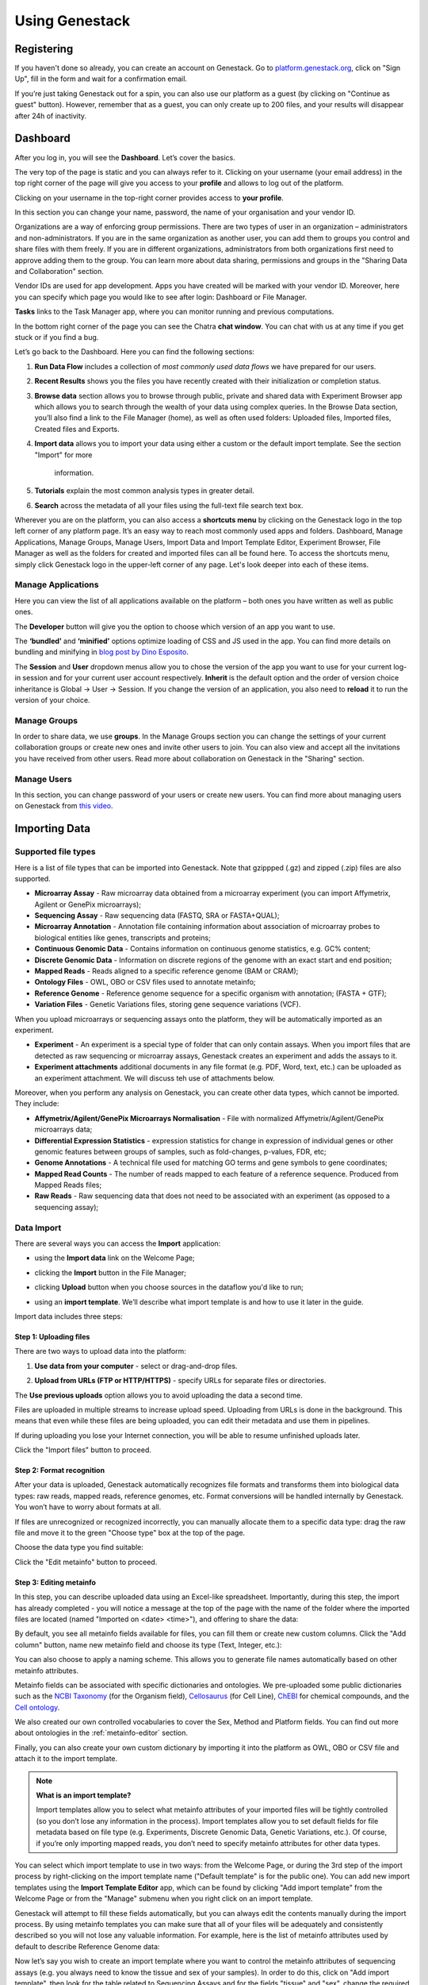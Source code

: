Using Genestack
===============

Registering
-----------

If you haven't done so already, you can create an account on Genestack.
Go to `platform.genestack.org`_, click on "Sign Up", fill in the form and
wait for a confirmation email.

.. _platform.genestack.org: https://platform.genestack.org

If you’re just taking Genestack out for a spin, you can also use our platform
as a guest (by clicking on "Continue as guest" button). However, remember that as a guest,
you can only create up to 200 files, and your results will disappear after 24h
of inactivity.


Dashboard
---------

After you log in, you will see the **Dashboard**. Let’s cover the basics.

.. image:: images/welcome_page.png

The very top of the page is static and you can always refer to it. Clicking
on your username (your email address) in the top right corner of the page will
give you access to your **profile** and allows to log out of the platform.

.. image:: images/WP_profile.png

Clicking on your username in the top-right corner provides
access to **your profile**.

In this section you can change your name, password, the name of your
organisation and your vendor ID. 

.. image:: images/profile.png

Organizations are a way of enforcing group permissions. There are two
types of user in an organization – administrators and non-administrators. If you are in
the same organization as another user, you can add them to groups you
control and share files with them freely. If you are in different
organizations, administrators from both organizations first need to
approve adding them to the group. You can learn more about data sharing,
permissions and groups in the "Sharing Data and Collaboration" section.

Vendor IDs are used for app development. Apps you have created will be
marked with your vendor ID. Moreover, here you can specify which page you
would like to see after login: Dashboard or File Manager.

**Tasks** links to the Task Manager app, where you can monitor running and
previous computations.

In the bottom right corner of the page you can see the Chatra **chat window**.
You can chat with us at any time if you get stuck or if you find a bug.

Let’s go back to the Dashboard. Here you can find the following sections:

1. **Run Data Flow** includes a collection of *most commonly used data flows*
   we have prepared for our users.
2. **Recent Results** shows you the files you have recently created with 
   their initialization or completion status.
3. **Browse data** section allows you to browse through public, private and
   shared data with Experiment Browser app which allows you to search through
   the wealth of your data using complex queries.
   In the Browse Data section, you’ll also find a link to the File Manager
   (home), as well as often used folders: Uploaded files, Imported files,
   Created files and Exports.
4. **Import data** allows you to import your data using either a
   custom or the default import template. See the section "Import" for more
    information.
5. **Tutorials** explain the most common analysis types in greater detail.
6. **Search** across the metadata of all your files using the full-text file
   search text box.

Wherever you are on the platform, you can also access a **shortcuts menu** by
clicking on the Genestack logo in the top left corner of any platform page.
It’s an easy way to reach most commonly used apps and folders. Dashboard,
Manage Applications, Manage Groups, Manage Users,
Import Data and Import Template Editor,
Experiment Browser, File Manager as well as the folders
for created and imported files can all be found here. To access the shortcuts
menu, simply click Genestack logo in the upper-left corner of any page.
Let's look deeper into each of these items.

Manage Applications
~~~~~~~~~~~~~~~~~~~

.. image:: images/manage_app.png

Here you can view the list of all applications available on the platform
– both ones you have written as well as public ones.

The **Developer** button will give you the option to choose which version of
an app you want to use.

.. image:: images/developer_button.png
   :scale: 35 %

The **‘bundled’** and **‘minified’** options optimize
loading of CSS and JS used in the app. You can find more details on
bundling and minifying in `blog post by Dino Esposito`_.

.. _blog post by Dino Esposito: https://msdn.microsoft.com/en-us/magazine/dn451436.aspx

The **Session** and **User** dropdown menus allow you to chose the version of
the app you want to use for your current log-in session and for your
current user account respectively. **Inherit** is the default option and the
order of version choice inheritance is Global → User → Session. If you
change the version of an application, you also need to **reload** it to run
the version of your choice.

Manage Groups
~~~~~~~~~~~~~

.. image:: images/manage_groups.png

In order to share data, we use **groups**. In the Manage Groups section you
can change the settings of your current collaboration groups or create
new ones and invite other users to join. You can also view and accept
all the invitations you have received from other users.
Read more about collaboration on Genestack in the "Sharing" section.

Manage Users
~~~~~~~~~~~~

In this section, you can change password of your users or create new users.
You can find more about managing users on Genestack from `this video`_.

.. image:: images/manage_users.png
.. _this video: https://www.youtube.com/watch?v=asMhUjD_i68&list=PLqGSwEO9VFw1e7Z996-gQWE4vgRZMyY3Z&index=1

Importing Data
--------------

Supported file types
~~~~~~~~~~~~~~~~~~~~

Here is a list of file types that can be imported into Genestack.
Note that gzippped (.gz) and zipped (.zip) files are also supported.

- **Microarray Assay** - Raw microarray data obtained from a microarray
  experiment (you can import Affymetrix, Agilent or GenePix microarrays);
- **Sequencing Assay** - Raw sequencing data (FASTQ, SRA or FASTA+QUAL);
- **Microarray Annotation** - Annotation file containing information about
  association of microarray probes to biological entities like genes,
  transcripts and proteins;
- **Continuous Genomic Data** - Contains information on continuous genome
  statistics, e.g. GC% content;
- **Discrete Genomic Data** - Information on discrete regions of the genome
  with an exact start and end position;
- **Mapped Reads** - Reads aligned to a specific reference genome (BAM or CRAM);
- **Ontology Files** - OWL, OBO or CSV files used to annotate metainfo;
- **Reference Genome** - Reference genome sequence for a specific organism
  with annotation; (FASTA + GTF);
- **Variation Files** - Genetic Variations files, storing gene sequence
  variations (VCF).

When you upload microarrays or sequencing assays onto the platform, they will
be automatically imported as an experiment.

- **Experiment** - An experiment is a special type of folder that can only
  contain assays. When you import files that are detected as raw sequencing or
  microarray assays, Genestack creates an experiment and adds the assays to it.

- **Experiment attachments** additional documents in any file format (e.g. PDF, Word, text, etc.)
  can be uploaded as an experiment attachment. We will discuss teh use of attachments below.


Moreover, when you perform any analysis on Genestack, you can create other data
types, which cannot be imported. They include:

- **Affymetrix/Agilent/GenePix Microarrays Normalisation** - File with
  normalized Affymetrix/Agilent/GenePix microarrays data;
- **Differential Expression Statistics** - expression statistics for
  change in expression of individual genes or other genomic features between groups of samples,
  such as fold-changes, p-values, FDR, etc;
- **Genome Annotations** - A technical file used for matching GO terms and
  gene symbols to gene coordinates;
- **Mapped Read Counts** - The number of reads mapped to each feature of a reference
  sequence. Produced from Mapped Reads files;
- **Raw Reads** - Raw sequencing data that does not need to be associated with
  an experiment (as opposed to a sequencing assay);

Data Import
~~~~~~~~~~~

There are several ways you can access the **Import** application:

- using the **Import data** link on the Welcome Page;

.. image:: images/WP_import.png

- clicking the **Import** button in the File Manager;

.. image:: images/FM_import.png

- clicking **Upload** button when you choose sources in the dataflow you'd like
  to run;

.. image:: images/DF_import.png

- using an **import template**. We’ll describe what import template is and how to
  use it later in the guide.

.. image:: images/IT_import.png

Import data includes three steps:

Step 1: Uploading files
^^^^^^^^^^^^^^^^^^^^^^^

There are two ways to upload data into the platform:

1. **Use data from your computer** - select or drag-and-drop files.

.. image:: images/import_start.png

2. **Upload from URLs (FTP or HTTP/HTTPS)** - specify URLs for separate files or
   directories.

.. image:: images/URL_import.png

The **Use previous uploads** option allows you to avoid uploading the data a
second time.

Files are uploaded in multiple streams to increase upload speed. Uploading
from URLs is done in the background. This means that even while these files
are being uploaded, you can edit their metadata and use them in
pipelines.

.. image:: images/uploading_step.png

If during uploading you lose your Internet connection, you will be able to
resume unfinished uploads later.

.. image:: images/resumed_uploads.png
   :scale: 85 %


Click the "Import files" button to proceed.

Step 2: Format recognition
^^^^^^^^^^^^^^^^^^^^^^^^^^

After your data is uploaded, Genestack automatically recognizes file formats
and transforms them into biological data types: raw reads, mapped reads,
reference genomes, etc. Format conversions will be handled internally by
Genestack. You won’t have to worry about formats at all.

.. image:: images/file_recognition.png

If files are unrecognized or recognized incorrectly, you can manually allocate
them to a specific data type: drag the raw file and move it to the green
"Choose type" box at the top of the page.

.. image:: images/unrecognized_uploads.png

Choose the data type you find suitable:

.. image:: images/file_types_box.png

Click the "Edit metainfo" button to proceed.

Step 3: Editing metainfo
^^^^^^^^^^^^^^^^^^^^^^^^

In this step, you can describe uploaded data using an Excel-like spreadsheet.
Importantly, during this step, the import has already completed - you will
notice a message at the top of the page with the name of the folder where
the imported files are located (named "Imported on <date> <time>"), and
offering to share the data:

.. image:: images/import_edit_metainfo.png

By default, you see all metainfo fields available for files, you can fill them
or create new custom columns. Click the "Add column" button, name new metainfo
field and choose its type (Text, Integer, etc.):

.. image:: images/add_metainfo_field.png

You can also choose to apply a naming scheme. This allows you to generate
file names automatically based on other metainfo attributes.

.. image:: images/naming_scheme.png

Metainfo fields can be associated with specific dictionaries and
ontologies. We pre-uploaded some public dictionaries such as the
`NCBI Taxonomy`_ (for the Organism field), Cellosaurus_ (for Cell Line),
ChEBI_ for chemical compounds, and the `Cell ontology`_.

.. _NCBI Taxonomy: https://www.ncbi.nlm.nih.gov/taxonomy
.. _Cellosaurus: http://web.expasy.org/cellosaurus/description.html
.. _ChEBI: https://www.ebi.ac.uk/chebi
.. _Cell ontology: http://www.obofoundry.org/ontology/cl.html

We also created our own controlled vocabularies to cover the Sex, Method and Platform fields.
You can find out more about ontologies in the :ref:`metainfo-editor` section.

Finally, you can also create your own custom dictionary by importing it into the
platform as OWL, OBO or CSV file and attach it to the import template.

.. note:: **What is an import template?**

          Import templates allow you to select what metainfo attributes of your imported
          files will be tightly controlled (so you don’t lose any information in the
          process). Import templates allow you to set default fields for file metadata
          based on file type (e.g. Experiments, Discrete Genomic Data, Genetic
          Variations, etc.). Of course, if you’re only importing mapped reads, you don’t
          need to specify metainfo attributes for other data types.

You can select which import template to use in two ways: from the Welcome
Page, or during the 3rd step of the import process by right-clicking on the
import template name ("Default template" is for the public one). You can add
new import templates using the **Import Template Editor** app, which can be
found by clicking "Add import template" from the Welcome Page or from the
"Manage" submenu when you right click on an import template.

.. image:: images/import_templates.png
   :scale: 45 %

Genestack will attempt to fill these fields automatically, but you can always
edit the contents manually during the import process. By using metainfo
templates you can make sure that all of your files will be adequately and
consistently described so you will not lose any valuable information. For
example, here is the list of metainfo attributes used by default to describe
Reference Genome data:

.. image:: images/default_import_template.png

Now let’s say you wish to create an import template where you want to control
the metainfo attributes of sequencing assays (e.g. you always need to know the
tissue and sex of your samples). In order to do this, click on "Add import
template", then look for the table related to Sequencing Assays and for the
fields "tissue" and "sex", change the required fields to ‘Yes’. As you can
see, the system controls what type of information can you put into your
metainfo fields. In this case, for tissue the system will map your entries to
the Uberon ontology and the metainfo type must be text. You can edit
existing templates by right-clicking on a template and selecting the **Import
Template Editor** app from the "Manage" submenu.

If you wanted to add other metainfo fields that are not included in the table
already, you can do this at the bottom of the table where there are blank
spaces. For each entry, you must specify whether or not this field is
required and what is it’s metainfo type (e.g. text, yes/no, integer).

.. image:: images/metainfo_type_editor.png

If you are using a file kind that is not yet listed, you can add a new one by
clicking on the "Add File Kind" button at the bottom of the page and
specifying the required metainfo attributes. Keep in mind that file kinds are
defined in Genestack - you won’t be able to create a template entry for a
file kind that is not used on the platform.

When you’re done, click on the blue "Import data using this template" button.
This will take you to the import page, where you can go through three import
stages described above.

Once you have completed the metainfo editing step, you may see a "Use files in
data flow" button at the bottom of the page by "Import files". This depends on
the file type you have imported. Later you can find your files in the "Imported
files" folder which can be accessed from the Dashboard and from the File
Manager.

Metadata Import
~~~~~~~~~~~~~~~

Apart from importing data, you can also import and validate the
metainfo attached to the assays and to the experiment. The **Import data from
spreadsheet** button allows you to retrieve the metainfo from a local CSV or
Excel file and map it to the Genestack assays:

.. image:: images/import_from_spreadsheet.png

Click "Import data from spreadsheet" and drag the file with metainfo:

.. image:: images/import_metainfo.png

You should see something like this:

.. image:: images/import_metainfo_table.png

Each row of the Excel file was matched to one of the assays, based on the
"Name" column. We can see that the last row did not match to any of the
imported files. Columns that are mapped to a key present in the experiment's
template will be highlighted in green.

We can specify for each column whether the column should be imported, and if it
should be mapped to a different metainfo key, by clicking on the column header.
Click "Import" when you finish editing the table:

.. image:: images/import_metadata.png

For instance, in this case we added new column "Age" and filled "Organism",
"Sex", "Tissue" and "Disease" columns that came from the default template.

Attachments
~~~~~~~~~~~

While importing an experiment into Genestack (just to remind you, an
experiment is a special folder that is created when you import sequencing or
microarray assays) you can choose to attach various files to it. For
example, you could include a PDF file with the experiment plan, an R script
that you used to process your data, etc. When you open your newly-imported
experiment, all of the attachments will accompany it. They will be safely
stored on Genestack, so later you can download them from the platform, in case
they get lost on your computer.

**How to upload an attachment?**

The attachment are uploaded together with the experiment data. In the "Upload"
section of the Import app, choose the attachments from your computer along
with your experiment data. On the "Import" step, the platform will
recognize the raw data and the fact that you have uploaded unrecognisable
files.

.. image:: images/attachments.png

All the unrecognised uploads will be stored as attachments to your
experiment. You can also upload more or remove attachments later on the "Edit
metainfo" step:

.. image:: images/exp_attachments.png

Or, add and remove attachments from inside the File Manager, when you open an
experiment. There is an "attachments" link by the experiment name and
description:

.. image:: images/fm_attachments.png

Browsing Data
-------------

Efficient data search and browsing are at the core of Genestack. The
platform provides rapid access to private, shared, and public data
analyses results.

Experiment Browser
~~~~~~~~~~~~~~~~~~

Genestack Platform provides a rich collection of public experiments from SRA, ENA, GEO
and ArrayExpress. Data is synchronizes regularly from these databases, keeping
things up-to-date. There are currently more than 3 million sequencing and microarray assays from over
100,000 public experiments indexed in Genestack.

The Experiment Browser allows to browse these public datasets, as well as your private
experiments or the ones shared with you on Genestack. You can access the Experiment
Browser either from the **Dashboard** or the **Shortcuts Menu** on the left-hand side.

You can search relevant data with **a free-text query**, and you can further
filter down experiments by **metadata attributes** using the checkboxes
on the left. These attributes are generated based on the metadata available for experiments.
For instance, you can set the filters 'Access', 'Method'
and 'Organism' to 'Public', 'RNA-Seq', 'Mus musculus', respectively,
to filter out publicly accessible data on mice obtained from mouse RNA-Seq data.

.. image:: images/experiment-browser.png

Click **Save N matching assays** link to explore
the list of matching assays and save them into one folder.

.. image:: images/save-matching-assays.png

Moreover, Experiment Browser allows you to find bioinformatics analyses results
associated with raw data. If there are analysis performed on a given experiment,
and you have access to these results (i.e. they are yours, or they are shared with you),
then under the experiment name you will see a **View N analysis results** link.
Clicking it shows you the list of existing resulting files such as, for example, QC reports
or Genome Browser pages.

.. image:: images/analysis-results.png

Clicking on the name of any of the experiments will take you to
the **Metainfo editor**, where you can view (and possibly edit) the metadata of this
experiment and its assays.

.. image:: images/metainfo-editor.png

Besides that, on the Metainfo Editor page you can run the assays through a pipeline via the button
**Start new data flow with application**. You can either use an existing data flow matching the assays, or build a
new pipeline step by step.

.. image:: images/new-df.png

From the Metainfo Editor, you can also open the experiment in the **File Manager** by clicking on
the experiment's name at the top of the page and selecting **Explore > File Manager**.

.. image:: images/from-ME-to-FB.png

File Manager
~~~~~~~~~~~~

Like on any operating system, the **File Manager** is where you can easily access
all of your files, organise them into folders, and open them with various applications.

.. image:: images/file-manager.png

The panel (tree view) on the left-hand side is the file system navigator.
Here you can see many different folders. Some special folders are worth mentioning:

**Created files** is the folder where any new file created by an application on Genestack goes.

The files are organized by date, with oldest ones on top; however, you
can change this order to show the most recent ones - just click on the
header of the "Last Update" column.

**Imported files** is where imported data goes, organized by
date: all files imported at the same time (during one import action)
will be located in the same folder. 

**Uploads** contains all the files you’ve uploaded into Genestack -
FASTQ and BAM files, pdf documents, excel tables etc.


.. note:: **What is the difference between uploads and imported files?**

          When you have just started importing your files (in various formats like
          FASTQ, BAM etc), they all go to the specific storage area (the "Uploads"
          folder). During import, Genestack will recognize these uploaded files and
          allocate them to appropriate biological types (you can also do it
          manually), e.g. sequencing assays, mapped reads etc. These meaningful
          biological objects are what you work with on Genestack, and these are
          located in the "Imported files" folder.

The **Exports** folder contains data ready for export. See the :ref:`export` section for more information.

Below these four grouped folders, you will see two more: Shared with me
and Public Data.

**Shared with me** contains all files that other users have shared with
you or that you shared with other users. See the :ref:`sharing` section for more details.

**Public Data** contains all of the goodies we have preloaded on Genestack
to make life a bit simpler for our users. This folder contains:

.. image:: images/public-data.png

#. **Codon tables**: currently 18 different tables such as yeast
   mitochondrial, vertebrate mitochondrial, blepharisma macronuclear
   etc;
#. **Dictionaries**: used for metainfo editing and curation, e.g. sex,
   sequencing platform, NCBI taxonomy. Read more about dictionaries in
   "Data and Metainfo Management" section;
#. **Example results**: so you can play around with our platform and see
   what types of visualizations are available;
#. **External databases**: sets of sequences with associated annotation;
   e.g. greengenes for 16S rRNA;
#. **Genome annotations**: for a range of different organisms and platforms
    (for WES Analysis);
#. **Microarray annotations**: annotation lists to be used as the
   translation table to link probes and common public domain sequences;
#. **Public analyses**: all files created during re-analysis of previously
   published data sets;
#. **Reference genomes**: various reference genomes for the most commonly
   analysed organisms;
#. **Public data flows**: all data flows available to our users, including
   tutorial data flows and the ones found on the Welcome page;
#. **Public experiments**: this is a feature we’re particularly proud of. We
   have pre-loaded the platform with thousands and thousands of publicly
   available experiments, from public repositories such as GEO,
   ArrayExpress, SRA, and ENA. Currently we have about 100,000
   experiments in our database.
#. **Tutorials**: the folder contains files we use as examples during
   various tutorials. To read more on particular analysis types, go to https://genestack.com/tutorials/.


To access the **context menu** for a given file, you can either do a right or left click
on the respective entry in the file browser. The topmost entry is the
app that was used to generate this file, or the app that should be used
to view it. The next four entries are submenus for each of the four different
types of apps that can be used on the file. Further down are options for
viewing and re-using the pipeline used to generate the file. The final
section allows you to manage file locations and names. For folders,
left-clicking opens the folder, while right-clicking opens the menu.
The **Add to** and **Move to** action allow you to link or move a file to a chosen directory.

.. note:: **This does not perform a copy**

          We use the word "linking" and not "copying" in this context, because in Genestack,
          adding a file to a folder does not physically create a duplicate of
          that file (unlike copy-pasting in your traditional operating system). It just adds a link to
          that file from the folder (similar to symbolic links on UNIX).

**Show all parent containers** shows you a list of all the folders in which the
current file is linked. The **file accession** is a unique identifier attached to each file.
Unlike other metainfo attributes, it will never change for any file.

.. image:: images/parent-containers.png

Above the file manager pane, you can find the **Import** button. Clicking
it takes you to the Import app page, where you can upload your files,
import them into the platform and edit their metainfo. 

.. image:: images/import.png

Next to the Import button, you can see a **New Folder** button. Using it
you will be able to create a new folder wherever you want. Another option
- **New folder with selection** - appears when you have selected files and
want to put all of them in a separate folder.

.. image:: images/new-folder.png

The **Preprocess, Analyse, Explore and Manage** menus at the top of the page
correspond to the four groups of applications that can be used to process and view data.
These menus will become available when you select a file. 

.. image:: images/matching-apps.png

When you choose a file, the system will suggest apps which can work with the specific
file type (e.g. sequencing assay). However, you still need to think about the nature of
the data. For instance, if you want to align a raw WGBS sequencing assay,
Genestack will suggest several mappers, but only the Bisulfite
Sequencing Mapping app will be suitable in this case. To figure out what
apps are recommended to process WGBS, WES, RNA-seq or other sequencing
data, go to the :ref:`pipelines` section of this guide.

**File search** in the top-right corner allows you to search for files by
metadata (names, organism, method). To limit the search by file
type or whether or not the file is shared with you, click on the arrow
inside the search box.

.. image:: images/file-search.png

Below the search box is a button to access your **briefcase**. Your
briefcase is a place where you can temporarily store files from various
folders. **To add** files to your briefcase, hover over each
individual file and use the special "briefcase" button that appears or
select several files, right-click on them and choose "Add to
briefcase...". **To delete** an item from your briefcase hover over it and
click on the "x" button. **To clear all** items from the briefcase, select
the "Clear all" option.

.. image:: images/brief-case.png

If you select a file, **three additional** buttons will show up, allowing
you to **share**, **delete** the file or **view metainfo** (an "eye"-icon) for
the file.

.. image:: images/3buttons-1.png

.. image:: images/3buttons-2.png

Use the **Share** button to share your data with colleagues (the share button
will not be available if you are using a guest account).
Read more about sharing on Genestack in the section :ref:`sharing`.

.. image:: images/share.png

The **Delete** button allows you to remove your files from the system.

.. image:: images/delete.png

The **View metainfo** button gives you more information about the file: technical
(file type, its accession and owner, when the file was created and modified,
etc.), biological (e.g. cell line, cell type, organism, etc.), and file
permissions.

.. image:: images/eye.png

.. _Getting Started With Genestack Platform: https://genestack.com/tutorial/getting-started-with-genestack-platform/
.. _Testing Differential Gene Expression: https://genestack.com/tutorial/testing-differential-gene-expression-on-genestack-platform/
.. _Whole Genome Bisulfite Sequencing Analysis: https://genestack.com/tutorial/whole-genome-bisulfite-sequencing-analysis/
.. _Whole Genome Sequencing Analysis: https://genestack.com/tutorial/wgs-analysis-on-genestack/


Public Experiments, Automated Data Curation and Managing Metadata
-----------------------------------------------------------------

Our platform provides you with a huge collection of freely accessible experiments that we
imported from various well-known repositories, such as GEO NCBI, ENA, SRA and Array Express.
All the public experiments and assays are accompanied by original metainformation
describing biological. Generally, this information is not standardized that makes operations
with biological data, like browsing data and combining assays from several experiments or reproducing some
analysis, difficult or even impossible without human participation.
To harmonize raw metadata we apply **automated curation** where we map raw entries to
controlled terms that we store and maintain in special files called **Dictionaries**.
To prepare these Dictionaries we adopted terms from external ontologies or created them manually.
You can also use our standardized and unified terminology to describe your own data
or analysis results.

Our **Edit Metainfo** app enable you to prepare metadata manually. You can edit metadata on
the last step of data importing process (see Import section for more information) or
later from any place of the platform with context menu.

Regardless the way we access Edit Metainfo app on its page we can see that
our files are broken down into groups by file type and their metadata are shown in tables where
rows represents metainfo fields.

.. image:: images/metainfo-editor.png

By default a table is based on **Default Import Template** that, however, you can easily
replace with a custom one (learn more about templates in the section Importing data).
To do so click on the template's name, select **Change template**,
then in the appear pop-up window pick template of interest.

.. image:: images/change-template.png

When you start typing in the corresponding cell, you will be
suggested with terms from our controlled dictionaries if possible. Although, you are free to enter
any values, we encourage you to use our standartized terminology, that helps you
to avoid typos and harmonise metadata.

.. image:: images/tissue-dict.png

Furthermore, you can add several terms to one metadata field for each file. To do so
enter the first term as usual, click the button **Add another** and either add
one of the existing fields or create your own one (i. e. custom key).

.. image:: images/add-attribute.png

.. image:: images/add-attribute-1.png

If you create new metadata field, you also need to specify its type:
for example, for free-text values you should select "Text", and for
numeric value you should use "Integer" or "Decimal" one.

.. image:: images/custom-key.png


Click column name to **sort** metadata or **delete** the selected column if needed.

.. image:: images/sort.png

Besides filling metadata manually in the app, you can import it from your local computer.
Click the **Import data from spreadsheet** button and select a CSV, XLS or XLSX file with metadata
that you would like to attach.

.. image:: images/from-spreadsheet-1.png

However, make sure that names of samples in the imported file are the same as
the ones shown in the column "Name" in Metainfo Editor app. Otherwise, all not matching information in
the imported file will not be imported. It will be marked in red, so you could easily fix
it by clicking on "Select file" link.

.. image:: images/from-spreadsheet-2.png

During metadata import process you can also decide whether a column should be imported and
associate it with another metadata field by click on the name of the column.

.. image:: images/from-spreadsheet-3.png

When you complete describing your samples, you can use the metadata to name them.
Click **Apply naming scheme** button and select metainfo fields that you want to use
to create names.

.. image:: images/naming-scheme.png

Once you are happy with the metadata for your files, you can proceed to analyse them by clicking
the button **Use all N files...**. You can use the suggested visualize apps
to explore your files, like "FastQC Report" to check the quality of raw sequencing assays, use on of the
an existing public data flows or build your own pipeline by adding applications ste-by-step.
Moreover you could share the files with your collaborators and add them to a folder of your choice.

.. image:: images/run-df-from-me.png


Sharing Data and Collaboration
------------------------------

Access control model
~~~~~~~~~~~~~~~~~~~~

There are three concepts around access control in Genestack: **users**, **groups**
and **organisations**. Each user belongs to a single organisation (typically
corresponding to the user's company or institution, or a specific team within
the institution). Organisations have two types of users: regular users and
administrators, who have the right to add new users, and deactivate existing
ones.

To check which organisation you belong to, you can go to the "Profile" page,
accessible via the menu which opens when you click on your email address at the
top-right corner of any page.

.. image:: images/profile_menu.png


Managing users
~~~~~~~~~~~~~~

**If you are an administrator of your organisation**, the menu under your email
address will also have an additional item, "Manage Users", which takes you to
the organisation's user management page.

.. image:: images/profile_manage_users.png

From there, administrators can add or disable users, and reset passwords.

.. image:: images/pr_manage_users.png

Sharing in Genestack is done through groups: every user can create any
number of groups, and add other users to them. Each file in the system can
be shared with any number of groups, who are granted different permissions
(read-only, read and write, etc.).

Managing groups
~~~~~~~~~~~~~~~

To manage your groups, click on your email address at the
top-right corner of any screen and select "Manage Groups".

.. image:: images/profile_manage_groups.png

From there, you can create groups using the "Create group" button, add or remove
people from groups, and change users' privileges within groups. By default, you
will be a group administrator of any group that is created by your user.

.. image:: images/manage_create_groups.png

If you are an administrator of a group, you can click the "Add member" button
to add people to a group. From there you will be
prompted for the e-mail of the user you want to add. If they are in your
organisation, you will be provided with autocomplete

.. image:: images/group_add_member.png

.. note:: **Can I add users from other organisations?**

          You can also add users from other organisations to a group
          ("cross-organisation group"). However, in that case, every user invitation will
          need to be approved by an organisation administrator of both your organisation
          and the other user's organisation.

Once you have added a user from your organisation to the newly created group,
you will also be able to set up their permissions within the group. Within a
group, a user can be:

- **Non-sharing user** (can only view data shared with the group);
- **Sharing user** (can view data shared with the group, and share data);
- **Group administrator** (all of the above, and can add/remove users to the
  group and change users' privileges).

By default, newly added users will be granted the lowest permission level
(Non-sharing user). You can change that using the dropdown next to their name.

.. image:: images/users_permissions.png

.. TODO I don't like the fact that we are linking to tutorials and videos from here

Learn more on how to Create and Manage Groups `in our tutorial`_.

.. _in our tutorial: https://genestack.com/tutorial/managing-and-sharing-data/

Sharing files with a group
~~~~~~~~~~~~~~~~~~~~~~~~~~

If you are a sharing user or an administrator of a group, you can share files with that group.
Any file created on Genestack can be shared.

To share a file, you can select it in the File Manager by
ticking the checkbox next to it, then clicking the "Share" button in the top bar.
Alternatively you can right-click on the file and select the "Share" option in the context menu.

.. image:: images/sharing_experiment.png

From there, you will be taken to the file sharing dialog, which asks you to
select a group to share the file with. By default, files are shared with
read-only permissions (both for data and metadata). But you have the option of
giving members the ability to edit the files in addition to just viewing them.

.. image:: images/sharing_dialog.png

Once you click the blue "Share" button, you will be prompted for your password,
and then asked whether you would like to link the file into the group's shared
folder.

.. image:: images/sharing_with_link.png

If you link the file into that folder, it will be visible to the group's users
when they open that folder (which can make it easier for them to find it). If
you click "No", the file will not be linked into the group folder but the
group's users will still be able to find the file through the File Search box
(for instance, if you tell them the accession of the file), in File Provenance
and through the Experiment Browser.

Each group has an associated group folder which you can access from the File
Manager under "Shared with me" in the left-hand side panel.

.. image:: images/shared_with_me.png

All files you share with other people, along with all files shared with you,
will be located in that folder.


Running and reproducing data flows
----------------------------------

.. TODO rewrite this section

.. image:: images/pipeline_building.png

Select all the samples you wish to analyse and from the menu on top of
the page or from the dropdown menu, select the first app you wish to see
in your pipeline.

.. image:: images/cla_page.png

This will take you to the app page where you can:

– learn more about the application;

– view and edit app parameters;

– explore your results (after the computation has been initialized and
completed);

– add steps to the file data flow (the pipeline).

Clicking on blue "Add step" button will show you the list of all the
possible apps that can be used to analyse your data – Genestack OS chooses
this list after checking your data (which, as you remember, is hosted on our
platform as a meaningful biological object or a "smart file").

Continue adding steps until you have completed building your pipeline. When
you add each of the steps, you create new files which end up in the created
files folder. However, these files are not yet ready to use - they need to be
initialized first.

Initialising files
~~~~~~~~~~~~~~~~~~

You can initialize files in different ways:

1. Using **Start initialization** option in the context menu.

Click on the name of your last created file at the top of the application page
and select "start initialization".

.. image:: images/start_initialization.png

2. Clicking **Start initialization now** in Data Flow Runner application.

If you want to save the pipeline and specific parameters you used here
to re-use again on other files you can create a new data flow. You need
to do this, before you start initialization. Click on the name of the
last created file, go to Manage and "Create new Data Flow".

.. image:: images/create_new_data_flow.png

This will take you to the Data Flow Editor where you can introduce any last
changes to your pipeline. Click on "Run dataflow" button once you are done.

.. image:: images/data_flow_editor.png

This will take you to Data Flow Runner page where you can initialize the
computations (by clicking "Run Data Flow" in the last cell).

.. image:: images/run_data_flow.png

Choose "Start initialization now" option if you'd like to run the
computations immediately or "Delay initialization tll later".

.. image:: images/start_initialization_now.png
   :scale: 45 %

This data flow, along with all your results (after computations are finished)
will be stored in the "Created files" folder.

3. Using **File Initializer** application.

Select the created uninitialized files (from data flow or File Manager), right
click on them, go to "Manage" and choose the "File Initializer" app.

.. image:: images/file_initializer_df.png

File Initializer reports the status of the files and allows you to initialize
those that need to be by clicking on their respective "Go!" buttons, or
"Initialize all" to do them all at once. Files do not need to be produced by
the same apps to be initialized together.

.. image:: images/file_initializer.png

4. Using **Start initialization** button in File Provenance.

Alternatively, you can click on the name of the last created file, go to Manage
and choose File Provenance application. The app displays the pipeline and also
allows you to run the computation using "Start initialization" button. You’ll
learn more about this application later in this section.

.. image:: images/file_provenance_init.png

You can track the progress of this task in Task Manager. Doing this will begin
initialization of all the files (including intermediate files) you have
created whilst building this pipeline.

Running a data flow
~~~~~~~~~~~~~~~~~~~

There are two apps that can be used to edit and run a data flow. The first one
you will usually see is the Data Flow Editor. This app presents a visual
representation of the pipeline and allows you to choose your sources (usually
sequencing assays) and reference genome. At this stage, no files have been
created nor initialized. When you click on "Run Data Flow" button, this will
take you to the Data Flow Runner app and create all the relevant files in an
uninitialized state. On the Data Flow Runner page you can choose whether you
wish to start initialization of the data flow now, or delay it until later.
You can also edit the app parameters – by clicking on an app name and on the
app page going to "Edit parameters".

Remember, to begin computation, you must initialize all files!  

Public data flows
~~~~~~~~~~~~~~~~~

On our platform, you can find a range of public data flows we have
prepared for our users. We cover most of the common analysis types:

- `Single-cell Transcriptomic Analysis`_
- `Genetic Variation Analysis`_
- `Whole Exome Sequencing Analysis`_
- `Differential Isoform Expression Analysis`_
- `Whole Genome Methylation Analysis`_
- `Differential Gene Expression Analysis`_
- `Affymetrix Microarray Quality Control`_
- `Targeted Sequencing Quality Control`_
- `Mapped Reads Quality Control`_
- `Raw Reads Quality Control`_
- `Agilent Microarray Quality Control`_
- `Unspliced Mapping`_
- `Spliced Mapping`_

.. _Single-cell Transcriptomic Analysis: https://platform.genestack.org/endpoint/application/run/genestack/dataflowrunner?a%3DGSF968143%26action%3DcreateFromSources%26new_page%3Dtrue&sa=D&ust=1480960532140000&usg=AFQjCNEhL4uWcHXHOr1FGZ5tIBY5kYgTXg
.. _Genetic Variation Analysis: https://platform.genestack.org/endpoint/application/run/genestack/dataflowrunner?a%3DGSF1021590%26action%3DcreateFromSources%26new_page%3Dtrue&sa=D&ust=1480960532140000&usg=AFQjCNH4ZvdWkHff66-8rHQA5k2oKvuT_g
.. _Whole Exome Sequencing Analysis: https://platform.genestack.org/endpoint/application/run/genestack/dataflowrunner?a%3DGSF999236%26action%3DcreateFromSources%26new_page%3Dtrue&sa=D&ust=1480960532141000&usg=AFQjCNG0Aiv5aOhWP7aOzsAnlMG2VPAuFw
.. _Differential Isoform Expression Analysis: https://platform.genestack.org/endpoint/application/run/genestack/dataflowrunner?a%3DGSF968203%26action%3DcreateFromSources%26new_page%3Dtrue&sa=D&ust=1480960532141000&usg=AFQjCNG7i1NzFiknvU7YSW33u94PD47dug
.. _Whole Genome Methylation Analysis: https://platform.genestack.org/endpoint/application/run/genestack/dataflowrunner?a%3DGSF968148%26action%3DcreateFromSources%26new_page%3Dtrue&sa=D&ust=1480960532141000&usg=AFQjCNGxFpqgjVxexfPISr8fP26oEFsaCw
.. _Differential Gene Expression Analysis: https://platform.genestack.org/endpoint/application/run/genestack/dataflowrunner?a%3DGSF972243%26action%3DcreateFromSources%26new_page%3Dtrue&sa=D&ust=1480960532142000&usg=AFQjCNGK6v2wfFbccO03CPii9bo74JFedw
.. _Affymetrix Microarray Quality Control: https://platform.genestack.org/endpoint/application/run/genestack/dataflowrunner?a%3DGSF1015655%26action%3DcreateFromSources%26new_page%3Dtrue&sa=D&ust=1480960532142000&usg=AFQjCNHg44yDnCHJ9wImdxm88Okr4kSPeQ
.. _Targeted Sequencing Quality Control: https://platform.genestack.org/endpoint/application/run/genestack/dataflowrunner?a%3DGSF1014486%26action%3DcreateFromSources%26new_page%3Dtrue&sa=D&ust=1480960532143000&usg=AFQjCNFrje64ZaANbD8gFdytIUg57WOxqA
.. _Mapped Reads Quality Control: https://platform.genestack.org/endpoint/application/run/genestack/dataflowrunner?a%3DGSF968216%26action%3DcreateFromSources%26new_page%3Dtrue&sa=D&ust=1480960532143000&usg=AFQjCNF-20mX9xHnQ9X3hQhAfKce_FcRBg
.. _Raw Reads Quality Control: https://platform.genestack.org/endpoint/application/run/genestack/dataflowrunner?a%3DGSF969011%26action%3DcreateFromSources%26new_page%3Dtrue&sa=D&ust=1480960532143000&usg=AFQjCNH5lJSaESPs3pUeBrEIFNlkMs-e4g
.. _Agilent Microarray Quality Control: https://platform.genestack.org/endpoint/application/run/genestack/dataflowrunner?a%3DGSF1015659%26action%3DcreateFromSources%26new_page%3Dtrue&sa=D&ust=1480960532144000&usg=AFQjCNHwRN4S4g8o97lI1jPk0Nl4fFiW5A
.. _Unspliced Mapping: https://platform.genestack.org/endpoint/application/run/genestack/dataflowrunner?a%3DGSF1014279%26action%3DcreateFromSources%26new_page%3Dtrue&sa=D&ust=1480960532144000&usg=AFQjCNGI7qIqJF-YRl8ucCZ-083HWgXJmw
.. _Spliced Mapping: https://platform.genestack.org/endpoint/application/run/genestack/dataflowrunner?a%3DGSF968220%26action%3DcreateFromSources%26new_page%3Dtrue&sa=D&ust=1480960532145000&usg=AFQjCNFB8P_K2h7NeJkIbyI8ySfN7EhaEA

Clicking on the data flow will take you to the data flow editor where you can
add source files and reference genomes (we have a range of public reference
genomes from Ensembl readily available on the platform). When you have chosen your files,
click on "Run data flow" to go to the Data Flow Runner. If you don’t want to
change any settings, you can click "Start initialization now". To tweak the
parameters and settings of the apps, select "Delay initialization until later".
To change the settings, click on the name of the app in the data flow. This
will take you to the app page, where you can select "Edit parameters" and
introduce your changes. When you are done introducing your changes, go back to
the data flow and initialize your computations.

File Provenance
~~~~~~~~~~~~~~~

**Reproducibility of pipelines**

Complete reproducibility is one of the core strengths of Genestack. For any
file in the system, you can view the file provenance and then replay the same
exact analysis on other data files.

.. image:: images/file_provenance.png

The File Provenance app also allows you to view the text description of the
pipeline used to create a given file. Clicking the "View as text" button
allows you to see what parameters and what tool versions were used at each
analytical step. You can copy this text and use it in a publication or a report.

Clicking the "New folder with files" button will create a folder with all the
files used in this pipeline.

Later, if you want to reuse the same pipeline on different data, you can
create the data flow identical to the pipeline used to create the original file,
by selecting the file of interest and choosing "Create new Data Flow" from the
available "Manage" apps.


.. image:: images/view_as_text.png
   :scale: 45 %


Task Manager
------------

In the top-right corner of any page on Genestack, you can see a link called Tasks.
It will take you to the Task Manager, an application which allows you to track the
progress of your computations.

.. image:: images/task-manager.png

All your tasks can be sorted and filtered by file name, accession,
status, owner, last update and elapsed time. You can also view logs
produced for each computation (error and output log). Error logs
tell you why your task has failed. Output logs contain information about
the exact details of what Genestack does with your files during the
computation process, what specific tools and parameters are used, and so
on.

If the computations finished successfully, error logs will be empty, but
the logs can provide you with some basic statistics about the output
data.

.. image:: images/task-log.png

If you change your mind about a computation after it has started,
 remember that you can kill tasks whenever you want by clicking the
**Cancel** button, next to the task status.

Statuses in Task Manager help you keep track of your tasks. Let’s look
what each status means:

-  *Starting* - the computation process has started to run
-  *Done* - the task has finished successfully
-  *Failed* - the computation has failed. To find out why, click on "View logs"
-  *Queued* - the task is waiting for dependencies to complete
   initialization
-  *Running* - your task is in progress
-  *Blocked by dependency failure* - the computation cannot be completed
   because a task on which this one depends has failed
-  *Killed* - the task has been canceled by the user


Data Export
-----------

Genestack provides secure data storage, and **Export Data** application
allows to safely download both assays and analysis results together with attached metadata
to a local machine.
Select those files you are going to export, right-click on them
and select **Export Data** app.
On the app page you will see the status of your files, and if some of them are not
initialized you will be suggested to initialize them prior to export.

.. image:: images/export1.png

If you change you mind, you can stop exporting process by click on "Cancel" button.

.. image:: images/export2.png

The app creates an Export File that contains a special link to download
the selected assays, that is accessible until the corresponding Export File is deleted.

.. image:: images/export3.png

Sharing the link enables your collaborator to download data even if they do not have
a Genestack account. All the Export files are stored in the “Exports” folder.